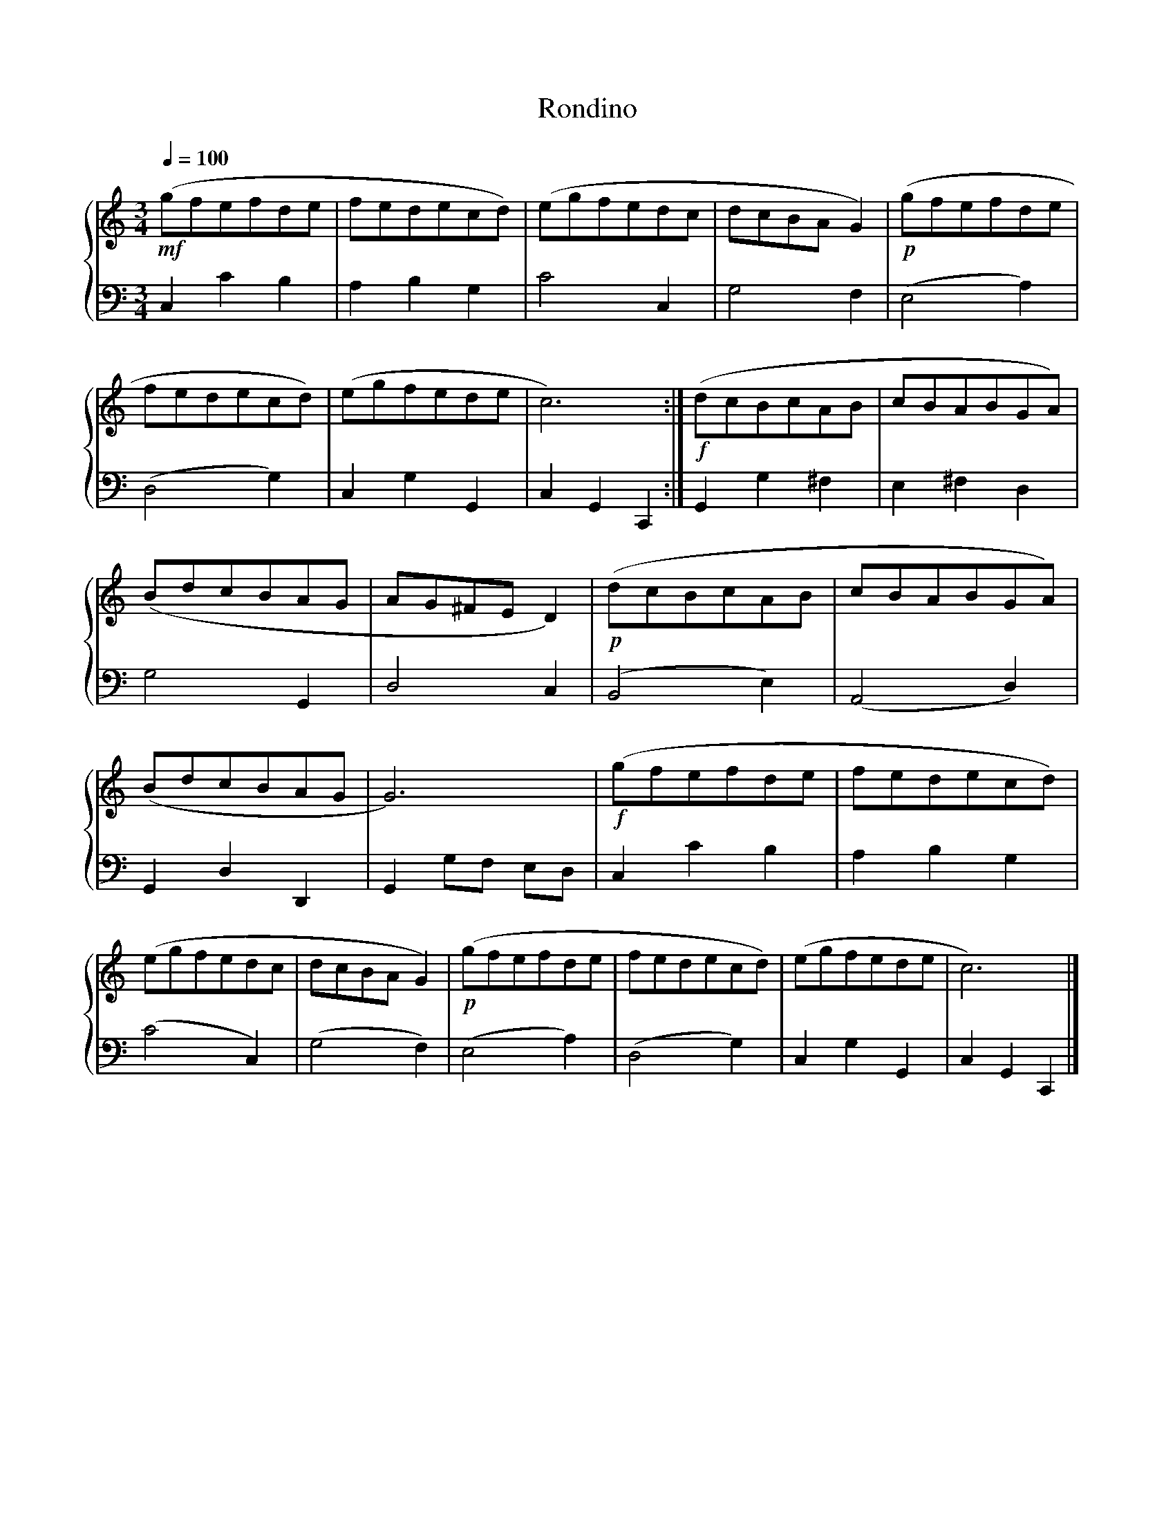 X:1
T:Rondino
%%singleline true
%%score { 1 | 2 }
L:1/8
Q:1/4=100
M:3/4
I:linebreak $
K:C
V:1 treble stafflines=5 
V:2 bass 
V:1
 !mf! (gfefde | fedecd) | (egfedc | dcBA G2) | !p! (gfefde | fedecd) | (egfede | c6) :| %8
 !f! (dcBcAB | cBABGA) | (BdcBAG | AG^FE D2) | !p! (dcBcAB | cBABGA) | (BdcBAG | G6) | !f! (gfefde | fedecd) | (egfedc | dcBA G2) | !p! (gfefde | fedecd) | (egfede | c6) |]
V:2
 C,2 C2 B,2 | A,2 B,2 G,2 | C4 C,2 | G,4 F,2 | (E,4 A,2) | (D,4 G,2) | C,2 G,2 G,,2 | C,2 G,,2 C,,2 :| %8
 G,,2 G,2 ^F,2 | E,2 ^F,2 D,2 | G,4 G,,2 | D,4 C,2 | (B,,4 E,2) | (A,,4 D,2) | G,,2 D,2 D,,2 | G,,2 G,F, E,D, | C,2 C2 B,2 | A,2 B,2 G,2 | (C4 C,2) | (G,4 F,2) |
 (E,4 A,2) | (D,4 G,2) | C,2 G,2 G,,2 | C,2 G,,2 C,,2 |] %19